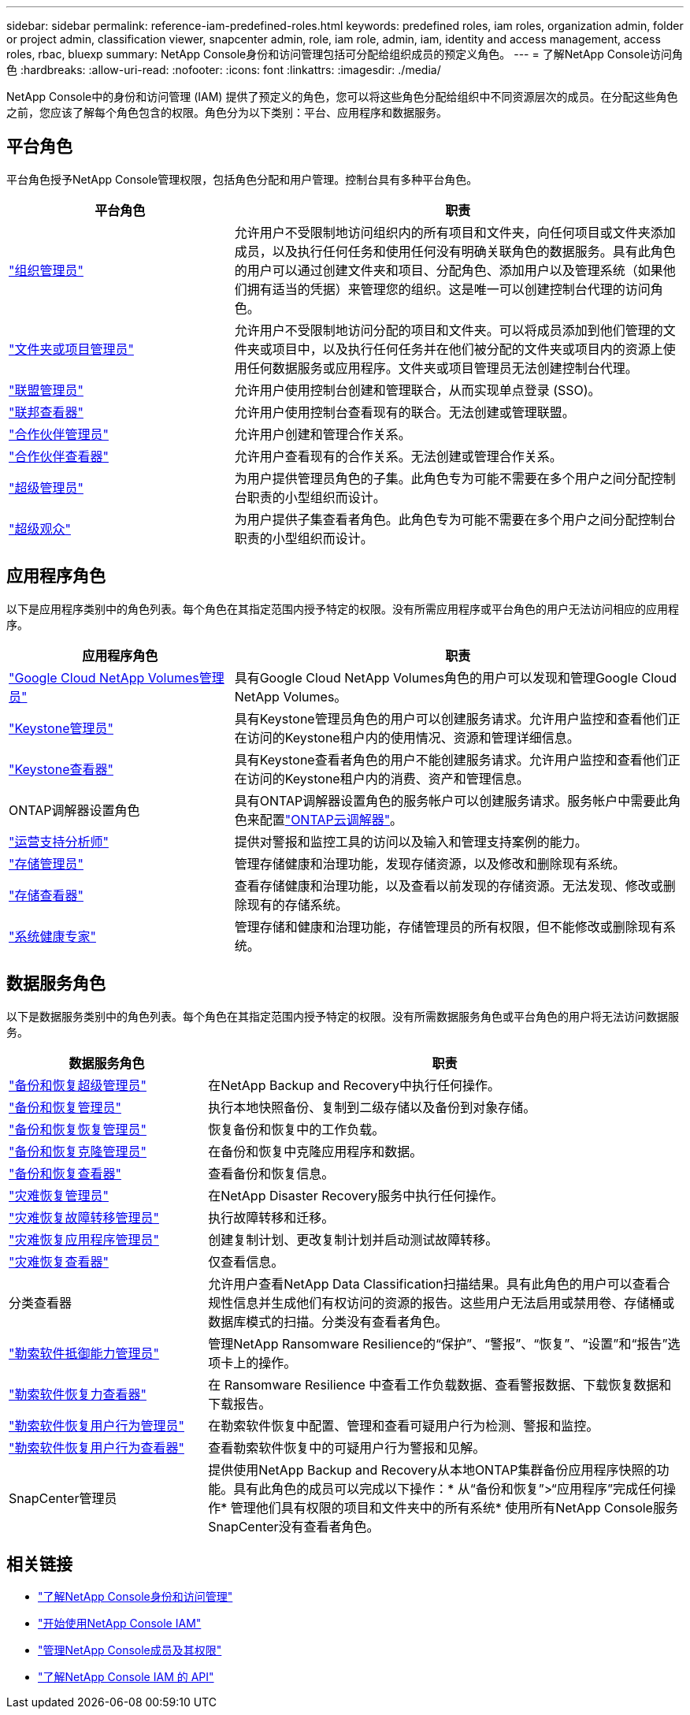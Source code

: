 ---
sidebar: sidebar 
permalink: reference-iam-predefined-roles.html 
keywords: predefined roles, iam roles, organization admin, folder or project admin, classification viewer, snapcenter admin, role, iam role, admin, iam, identity and access management, access roles, rbac, bluexp 
summary: NetApp Console身份和访问管理包括可分配给组织成员的预定义角色。 
---
= 了解NetApp Console访问角色
:hardbreaks:
:allow-uri-read: 
:nofooter: 
:icons: font
:linkattrs: 
:imagesdir: ./media/


[role="lead"]
NetApp Console中的身份和访问管理 (IAM) 提供了预定义的角色，您可以将这些角色分配给组织中不同资源层次的成员。在分配这些角色之前，您应该了解每个角色包含的权限。角色分为以下类别：平台、应用程序和数据服务。



== 平台角色

平台角色授予NetApp Console管理权限，包括角色分配和用户管理。控制台具有多种平台角色。

[cols="1,2"]
|===
| 平台角色 | 职责 


| link:reference-iam-platform-roles.html#organization-admin-roles["组织管理员"] | 允许用户不受限制地访问组织内的所有项目和文件夹，向任何项目或文件夹添加成员，以及执行任何任务和使用任何没有明确关联角色的数据服务。具有此角色的用户可以通过创建文件夹和项目、分配角色、添加用户以及管理系统（如果他们拥有适当的凭据）来管理您的组织。这是唯一可以创建控制台代理的访问角色。 


| link:reference-iam-platform-roles.html#organization-admin-roles["文件夹或项目管理员"] | 允许用户不受限制地访问分配的项目和文件夹。可以将成员添加到他们管理的文件夹或项目中，以及执行任何任务并在他们被分配的文件夹或项目内的资源上使用任何数据服务或应用程序。文件夹或项目管理员无法创建控制台代理。 


| link:reference-iam-platform-roles.html#federation-roles["联盟管理员"] | 允许用户使用控制台创建和管理联合，从而实现单点登录 (SSO)。 


| link:reference-iam-platform-roles.html#federation-roles["联邦查看器"] | 允许用户使用控制台查看现有的联合。无法创建或管理联盟。 


| link:reference-iam-platform-roles.html#partnership-roles["合作伙伴管理员"] | 允许用户创建和管理合作关系。 


| link:reference-iam-platform-roles.html#partnership-roles["合作伙伴查看器"] | 允许用户查看现有的合作关系。无法创建或管理合作关系。 


| link:reference-iam-platform-roles.html#super-admin-roles["超级管理员"] | 为用户提供管理员角色的子集。此角色专为可能不需要在多个用户之间分配控制台职责的小型组织而设计。 


| link:reference-iam-platform-roles.html#super-admin-roles["超级观众"] | 为用户提供子集查看者角色。此角色专为可能不需要在多个用户之间分配控制台职责的小型组织而设计。 
|===


== 应用程序角色

以下是应用程序类别中的角色列表。每个角色在其指定范围内授予特定的权限。没有所需应用程序或平台角色的用户无法访问相应的应用程序。

[cols="1,2"]
|===
| 应用程序角色 | 职责 


| link:reference-iam-gcnv-roles.html["Google Cloud NetApp Volumes管理员"] | 具有Google Cloud NetApp Volumes角色的用户可以发现和管理Google Cloud NetApp Volumes。 


| link:reference-iam-keystone-roles.html["Keystone管理员"] | 具有Keystone管理员角色的用户可以创建服务请求。允许用户监控和查看他们正在访问的Keystone租户内的使用情况、资源和管理详细信息。 


| link:reference-iam-keystone-roles.html["Keystone查看器"] | 具有Keystone查看者角色的用户不能创建服务请求。允许用户监控和查看他们正在访问的Keystone租户内的消费、资产和管理信息。 


| ONTAP调解器设置角色 | 具有ONTAP调解器设置角色的服务帐户可以创建服务请求。服务帐户中需要此角色来配置link:https://docs.netapp.com/us-en/ontap/mediator/mediator-overview-concept.html["ONTAP云调解器"^]。 


| link:reference-iam-analyst-roles.html["运营支持分析师"] | 提供对警报和监控工具的访问以及输入和管理支持案例的能力。 


| link:reference-iam-storage-roles.html["存储管理员"] | 管理存储健康和治理功能，发现存储资源，以及修改和删除现有系统。 


| link:reference-iam-storage-roles.html["存储查看器"] | 查看存储健康和治理功能，以及查看以前发现的存储资源。无法发现、修改或删除现有的存储系统。 


| link:reference-iam-storage-roles.html["系统健康专家"] | 管理存储和健康和治理功能，存储管理员的所有权限，但不能修改或删除现有系统。 
|===


== 数据服务角色

以下是数据服务类别中的角色列表。每个角色在其指定范围内授予特定的权限。没有所需数据服务角色或平台角色的用户将无法访问数据服务。

[cols="10,24"]
|===
| 数据服务角色 | 职责 


| link:reference-iam-backup-rec-roles.html["备份和恢复超级管理员"] | 在NetApp Backup and Recovery中执行任何操作。 


| link:reference-iam-backup-rec-roles.html["备份和恢复管理员"] | 执行本地快照备份、复制到二级存储以及备份到对象存储。 


| link:reference-iam-backup-rec-roles.html["备份和恢复恢复管理员"] | 恢复备份和恢复中的工作负载。 


| link:reference-iam-backup-rec-roles.html["备份和恢复克隆管理员"] | 在备份和恢复中克隆应用程序和数据。 


| link:reference-iam-backup-rec-roles.html["备份和恢复查看器"] | 查看备份和恢复信息。 


| link:reference-iam-disaster-rec-roles.html["灾难恢复管理员"] | 在NetApp Disaster Recovery服务中执行任何操作。 


| link:reference-iam-disaster-rec-roles.html["灾难恢复故障转移管理员"] | 执行故障转移和迁移。 


| link:reference-iam-disaster-rec-roles.html["灾难恢复应用程序管理员"] | 创建复制计划、更改复制计划并启动测试故障转移。 


| link:reference-iam-disaster-rec-roles.html["灾难恢复查看器"] | 仅查看信息。 


| 分类查看器 | 允许用户查看NetApp Data Classification扫描结果。具有此角色的用户可以查看合规性信息并生成他们有权访问的资源的报告。这些用户无法启用或禁用卷、存储桶或数据库模式的扫描。分类没有查看者角色。 


| link:reference-iam-ransomware-roles.html["勒索软件抵御能力管理员"] | 管理NetApp Ransomware Resilience的“保护”、“警报”、“恢复”、“设置”和“报告”选项卡上的操作。 


| link:reference-iam-ransomware-roles.html["勒索软件恢复力查看器"] | 在 Ransomware Resilience 中查看工作负载数据、查看警报数据、下载恢复数据和下载报告。 


| link:reference-iam-ransomware-roles.html["勒索软件恢复用户行为管理员"] | 在勒索软件恢复中配置、管理和查看可疑用户行为检测、警报和监控。 


| link:reference-iam-ransomware-roles.html["勒索软件恢复用户行为查看器"] | 查看勒索软件恢复中的可疑用户行为警报和见解。 


| SnapCenter管理员 | 提供使用NetApp Backup and Recovery从本地ONTAP集群备份应用程序快照的功能。具有此角色的成员可以完成以下操作：* 从“备份和恢复”>“应用程序”完成任何操作* 管理他们具有权限的项目和文件夹中的所有系统* 使用所有NetApp Console服务SnapCenter没有查看者角色。 
|===


== 相关链接

* link:concept-identity-and-access-management.html["了解NetApp Console身份和访问管理"]
* link:task-iam-get-started.html["开始使用NetApp Console IAM"]
* link:task-iam-manage-members-permissions.html["管理NetApp Console成员及其权限"]
* https://docs.netapp.com/us-en/console-automation/tenancyv4/overview.html["了解NetApp Console IAM 的 API"^]


